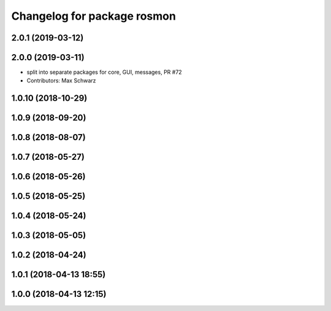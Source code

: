 ^^^^^^^^^^^^^^^^^^^^^^^^^^^^
Changelog for package rosmon
^^^^^^^^^^^^^^^^^^^^^^^^^^^^

2.0.1 (2019-03-12)
------------------

2.0.0 (2019-03-11)
------------------
* split into separate packages for core, GUI, messages, PR #72
* Contributors: Max Schwarz

1.0.10 (2018-10-29)
-------------------

1.0.9 (2018-09-20)
------------------

1.0.8 (2018-08-07)
------------------

1.0.7 (2018-05-27)
------------------

1.0.6 (2018-05-26)
------------------

1.0.5 (2018-05-25)
------------------

1.0.4 (2018-05-24)
------------------

1.0.3 (2018-05-05)
------------------

1.0.2 (2018-04-24)
------------------

1.0.1 (2018-04-13 18:55)
------------------------

1.0.0 (2018-04-13 12:15)
------------------------
